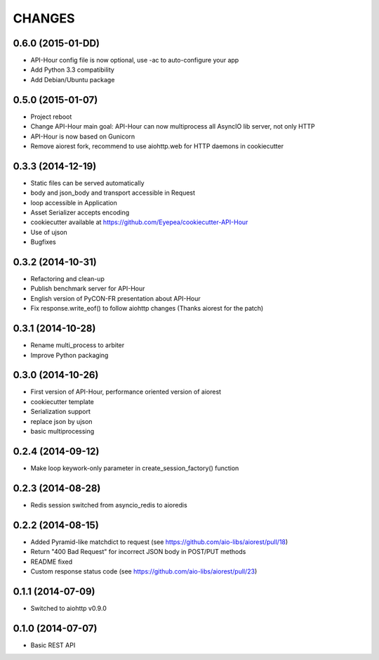 CHANGES
=======

0.6.0 (2015-01-DD)
------------------

* API-Hour config file is now optional, use -ac to auto-configure your app
* Add Python 3.3 compatibility
* Add Debian/Ubuntu package

0.5.0 (2015-01-07)
------------------

* Project reboot
* Change API-Hour main goal: API-Hour can now multiprocess all AsyncIO lib server, not only HTTP
* API-Hour is now based on Gunicorn
* Remove aiorest fork, recommend to use aiohttp.web for HTTP daemons in cookiecutter

0.3.3 (2014-12-19)
------------------

* Static files can be served automatically
* body and json_body and transport accessible in Request
* loop accessible in Application
* Asset Serializer accepts encoding
* cookiecutter available at https://github.com/Eyepea/cookiecutter-API-Hour
* Use of ujson
* Bugfixes

0.3.2 (2014-10-31)
------------------

* Refactoring and clean-up
* Publish benchmark server for API-Hour
* English version of PyCON-FR presentation about API-Hour
* Fix response.write_eof() to follow aiohttp changes (Thanks aiorest for the patch)

0.3.1 (2014-10-28)
------------------

* Rename multi_process to arbiter
* Improve Python packaging

0.3.0 (2014-10-26)
------------------

* First version of API-Hour, performance oriented version of aiorest
* cookiecutter template
* Serialization support
* replace json by ujson
* basic multiprocessing

0.2.4 (2014-09-12)
------------------

* Make loop keywork-only parameter in create_session_factory() function

0.2.3 (2014-08-28)
------------------

* Redis session switched from asyncio_redis to aioredis

0.2.2 (2014-08-15)
------------------

* Added Pyramid-like matchdict to request
  (see https://github.com/aio-libs/aiorest/pull/18)

* Return "400 Bad Request" for incorrect JSON body in POST/PUT methods

* README fixed

* Custom response status code
  (see https://github.com/aio-libs/aiorest/pull/23)


0.1.1 (2014-07-09)
------------------

* Switched to aiohttp v0.9.0


0.1.0 (2014-07-07)
------------------

* Basic REST API
